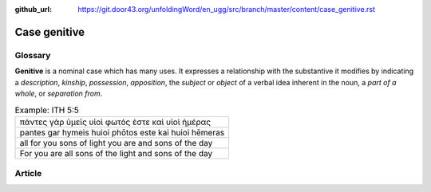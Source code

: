 :github_url: https://git.door43.org/unfoldingWord/en_ugg/src/branch/master/content/case_genitive.rst

.. _case_genitive:

Case genitive
=============

Glossary
--------

**Genitive** is a nominal case which has many uses. It expresses a
relationship with the substantive it modifies by indicating a
*description*, *kinship*, *possession*, *apposition*, the *subject* or
*object* of a verbal idea inherent in the noun, a *part of a whole*, or
*separation from*.

.. csv-table:: Example: ITH 5:5

  πάντες γὰρ ὑμεῖς υἱοὶ φωτός ἐστε καὶ υἱοὶ ἡμέρας
  pantes gar hymeis huioi phōtos este kai huioi hēmeras
  all for you sons of light you are and sons of the day
  For you are all sons of the light and sons of the day

Article
-------
